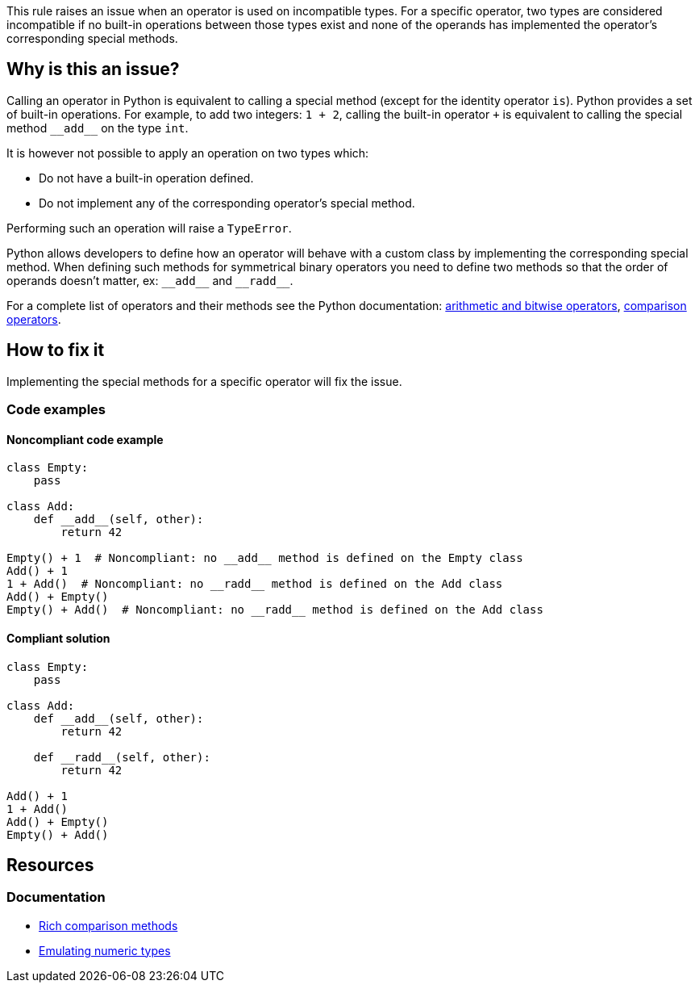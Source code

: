 This rule raises an issue when an operator is used on incompatible types. For a specific operator, two types are considered incompatible if no built-in operations between those types exist and none of the operands has implemented the operator's corresponding special methods.

== Why is this an issue?

:link-with-uscores1: https://docs.python.org/3/reference/datamodel.html?#emulating-numeric-types
:link-with-uscores2: https://docs.python.org/3/reference/datamodel.html?#object.__lt__

Calling an operator in Python is equivalent to calling a special method (except for the identity operator `is`). 
Python provides a set of built-in operations. For example, to add two integers: `1 + 2`, calling the built-in operator `+` is equivalent to calling the special method ``++__add__++`` on the type `int`. 

It is however not possible to apply an operation on two types which:

* Do not have a built-in operation defined.
* Do not implement any of the corresponding operator's special method.

Performing such an operation will raise a `TypeError`.

Python allows developers to define how an operator will behave with a custom class by implementing the corresponding special method. 
When defining such methods for symmetrical binary operators you need to define two methods so that the order of operands doesn't matter, ex: ``++__add__++`` and ``++__radd__++``.

For a complete list of operators and their methods see the Python documentation: {link-with-uscores1}[arithmetic and bitwise operators], {link-with-uscores2}[comparison operators].

== How to fix it

Implementing the special methods for a specific operator will fix the issue. 

=== Code examples

==== Noncompliant code example

[source,python]
----
class Empty:
    pass

class Add:
    def __add__(self, other):
        return 42

Empty() + 1  # Noncompliant: no __add__ method is defined on the Empty class
Add() + 1
1 + Add()  # Noncompliant: no __radd__ method is defined on the Add class
Add() + Empty()
Empty() + Add()  # Noncompliant: no __radd__ method is defined on the Add class
----

==== Compliant solution

[source,python]
----
class Empty:
    pass

class Add:
    def __add__(self, other):
        return 42

    def __radd__(self, other):
        return 42

Add() + 1
1 + Add()
Add() + Empty()
Empty() + Add()
----

== Resources

=== Documentation

* {link-with-uscores2}[Rich comparison methods]
* {link-with-uscores1}[Emulating numeric types]

ifdef::env-github,rspecator-view[]

'''
== Implementation Specification
(visible only on this page)

=== Message

* Fix this invalid XXX operation between incompatible types.
* Fix this invalid XXX operation on a type which doesn't support it.


=== Highlighting

Primary location: the operator

Secondary locations: the operand(s)


endif::env-github,rspecator-view[]
